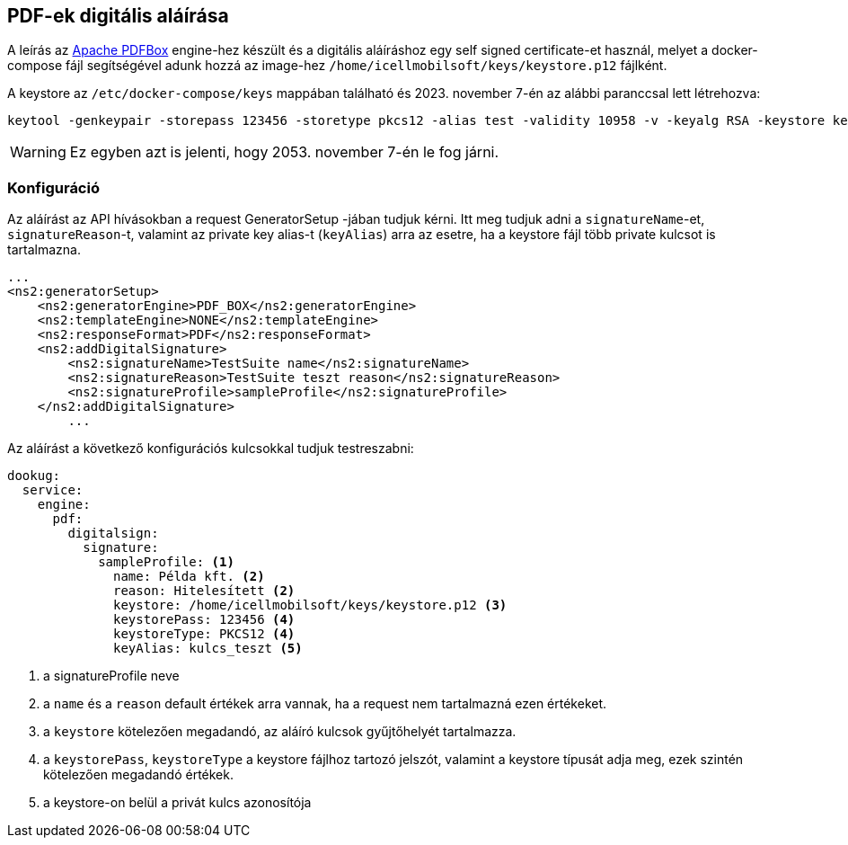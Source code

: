 == PDF-ek digitális aláírása

A leírás az https://pdfbox.apache.org/[Apache PDFBox] engine-hez készült és a digitális aláíráshoz egy self signed certificate-et használ, melyet a docker-compose 
fájl segítségével adunk hozzá az image-hez `/home/icellmobilsoft/keys/keystore.p12` fájlként.

A keystore az `/etc/docker-compose/keys` mappában található és 2023. november 7-én az alábbi paranccsal lett létrehozva:

[source,text]
----
keytool -genkeypair -storepass 123456 -storetype pkcs12 -alias test -validity 10958 -v -keyalg RSA -keystore keystore.p12
----

[WARNING]
====
Ez egyben azt is jelenti, hogy 2053. november 7-én le fog járni.

====


=== Konfiguráció

Az aláírást az API hívásokban a request GeneratorSetup -jában tudjuk kérni. Itt meg tudjuk adni
a `signatureName`-et, `signatureReason`-t, valamint az private key alias-t (`keyAlias`) arra az esetre, ha a keystore
fájl több private kulcsot is tartalmazna. 

[source,xml]
----
...
<ns2:generatorSetup>
    <ns2:generatorEngine>PDF_BOX</ns2:generatorEngine>
    <ns2:templateEngine>NONE</ns2:templateEngine>
    <ns2:responseFormat>PDF</ns2:responseFormat>
    <ns2:addDigitalSignature>
        <ns2:signatureName>TestSuite name</ns2:signatureName>
        <ns2:signatureReason>TestSuite teszt reason</ns2:signatureReason>
        <ns2:signatureProfile>sampleProfile</ns2:signatureProfile>
    </ns2:addDigitalSignature>
        ...
----

Az aláírást a következő konfigurációs kulcsokkal tudjuk testreszabni:
[source,yaml]
----
dookug:
  service:
    engine:
      pdf:
        digitalsign:
          signature:
            sampleProfile: <1>
              name: Példa kft. <2>
              reason: Hitelesített <2>
              keystore: /home/icellmobilsoft/keys/keystore.p12 <3>
              keystorePass: 123456 <4>
              keystoreType: PKCS12 <4>
              keyAlias: kulcs_teszt <5>
----
<1> a signatureProfile neve
<2> a `name` és a `reason` default értékek arra vannak, ha a request nem tartalmazná ezen értékeket.
<3> a `keystore` kötelezően megadandó, az aláíró kulcsok gyűjtőhelyét tartalmazza.
<4> a `keystorePass`, `keystoreType` a keystore fájlhoz tartozó jelszót, valamint a keystore típusát adja meg, ezek szintén kötelezően megadandó értékek.
<5> a keystore-on belül a privát kulcs azonosítója
